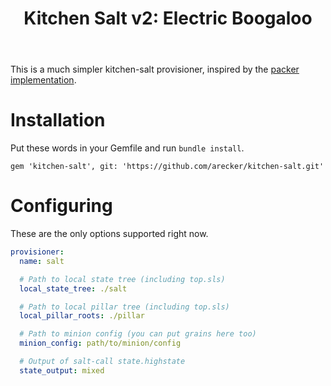 #+TITLE: Kitchen Salt v2: Electric Boogaloo

This is a much simpler kitchen-salt provisioner, inspired by the
[[https://www.packer.io/docs/provisioners/salt-masterless.html][packer implementation]].

* Installation

Put these words in your Gemfile and run =bundle install=.

#+BEGIN_EXAMPLE
  gem 'kitchen-salt', git: 'https://github.com/arecker/kitchen-salt.git'
#+END_EXAMPLE

* Configuring

These are the only options supported right now.

#+BEGIN_SRC yaml
  provisioner:
    name: salt

    # Path to local state tree (including top.sls)
    local_state_tree: ./salt

    # Path to local pillar tree (including top.sls)
    local_pillar_roots: ./pillar

    # Path to minion config (you can put grains here too)
    minion_config: path/to/minion/config

    # Output of salt-call state.highstate
    state_output: mixed
#+END_SRC
